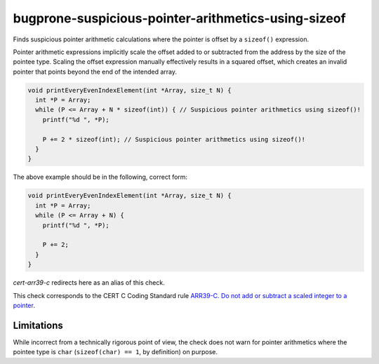 .. title:: clang-tidy - bugprone-suspicious-pointer-arithmetics-using-sizeof

bugprone-suspicious-pointer-arithmetics-using-sizeof
====================================================

Finds suspicious pointer arithmetic calculations where the pointer is offset by a ``sizeof()`` expression.

Pointer arithmetic expressions implicitly scale the offset added to or subtracted from the address by the size of the pointee type.
Scaling the offset expression manually effectively results in a squared offset, which creates an invalid pointer that points beyond the end of the intended array.

.. code-block:: c++

  void printEveryEvenIndexElement(int *Array, size_t N) {
    int *P = Array;
    while (P <= Array + N * sizeof(int)) { // Suspicious pointer arithmetics using sizeof()!
      printf("%d ", *P);

      P += 2 * sizeof(int); // Suspicious pointer arithmetics using sizeof()!
    }
  }

The above example should be in the following, correct form:

.. code-block:: c++

  void printEveryEvenIndexElement(int *Array, size_t N) {
    int *P = Array;
    while (P <= Array + N) {
      printf("%d ", *P);

      P += 2;
    }
  }

`cert-arr39-c` redirects here as an alias of this check.

This check corresponds to the CERT C Coding Standard rule
`ARR39-C. Do not add or subtract a scaled integer to a pointer
<http://wiki.sei.cmu.edu/confluence/display/c/ARR39-C.+Do+not+add+or+subtract+a+scaled+integer+to+a+pointer>`_.

Limitations
-----------

While incorrect from a technically rigorous point of view, the check does not warn for pointer arithmetics where the pointee type is ``char`` (``sizeof(char) == 1``, by definition) on purpose.
